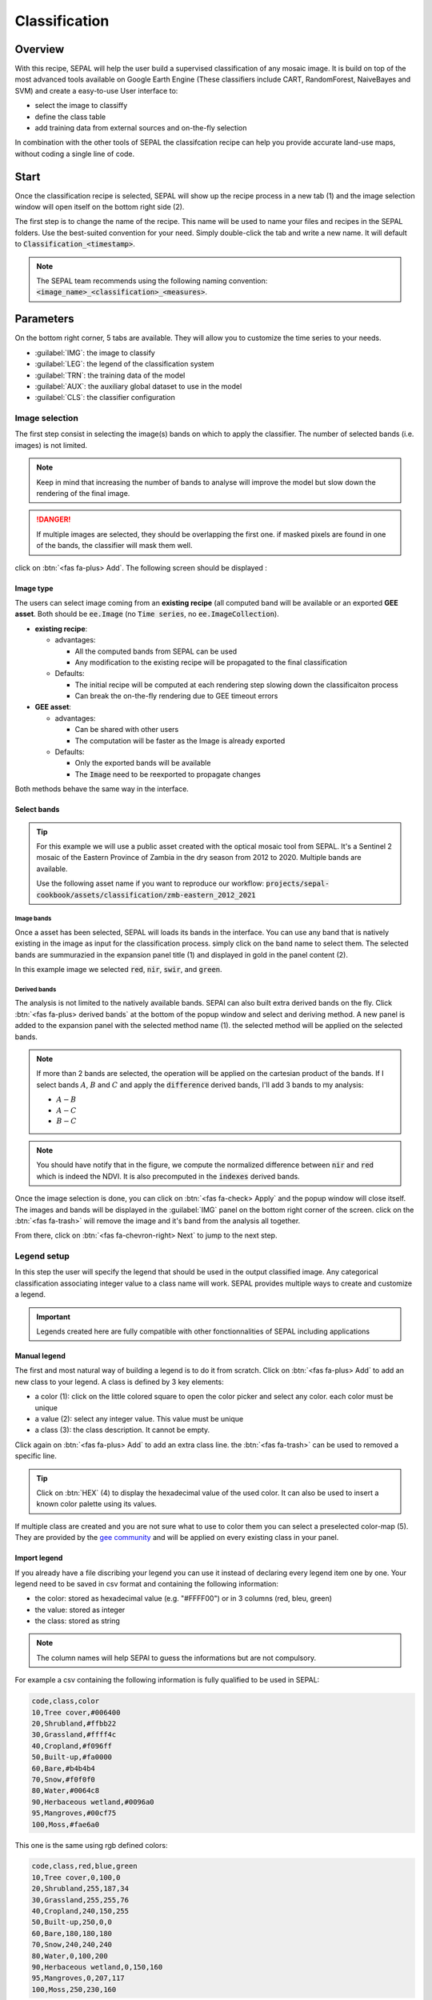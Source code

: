 Classification
==============

Overview
--------

With this recipe, SEPAL will help the user build a supervised classification of any mosaic image. It is build on top of the most advanced tools available on Google Earth Engine (These classifiers include CART, RandomForest, NaiveBayes and SVM) and create a easy-to-use User interface to:

-   select the image to classiffy
-   define the class table
-   add training data from external sources and on-the-fly selection

In combination with the other tools of SEPAL the classifcation recipe can help you provide accurate land-use maps, without coding a single line of code.

Start
-----

Once the classification recipe is selected, SEPAL will show up the recipe process in a new tab (1) and the image selection window will open itself on the bottom right side (2). 

.. thumbnail:: ../_images/cookbook/classification/landing.png
    :group: classification-recipe
    :title: the landing page of the classification recipe

The first step is to change the name of the recipe. This name will be used to name your files and recipes in the SEPAL folders. Use the best-suited convention for your need. Simply double-click the tab and write a new name. It will default to :code:`Classification_<timestamp>`.

.. thumbnail:: ../_images/cookbook/classification/default_title.png
    :title: classification default title 
    :width: 49%

.. thumbnail:: ../_images/cookbook/classification/modified_title.png
    :title: classification modified title 
    :width: 49%
    
.. note::

    The SEPAL team recommends using the following naming convention: :code:`<image_name>_<classification>_<measures>`.

Parameters
----------

On the bottom right corner, 5 tabs are available. They will allow you to customize the time series to your needs.

-   :guilabel:`IMG`: the image to classify
-   :guilabel:`LEG`: the legend of the classification system
-   :guilabel:`TRN`: the training data of the model
-   :guilabel:`AUX`: the auxiliary global dataset to use in the model
-   :guilabel:`CLS`: the classifier configuration

.. thumbnail:: ../_images/cookbook/classification/parameters.png
    :group: classification-recipe
    :title: the parameters of the classification recipe

Image selection
^^^^^^^^^^^^^^^

The first step consist in selecting the image(s) bands on which to apply the classifier. The number of selected bands (i.e. images) is not limited. 

.. note:: 

    Keep in mind that increasing the number of bands to analyse will improve the model but slow down the rendering of the final image.

.. danger:: 

    If multiple images are selected, they should be overlapping the first one. if masked pixels are found in one of the bands, the classifier will mask them well.

click on :btn:`<fas fa-plus> Add`. The following screen should be displayed : 

.. thumbnail:: ../_images/cookbook/classification/image_source.png
    :group: classification-recipe
    :title: the 2 availabel images sources for classification

Image type
""""""""""

The users can select image coming from an **existing recipe** (all computed band will be available or an exported **GEE asset**. Both should be :code:`ee.Image` (no :code:`Time series`, no :code:`ee.ImageCollection`).

-   **existing recipe**: 
    
    -   advantages:

        -   All the computed bands from SEPAL can be used
        -   Any modification to the existing recipe will be propagated to the final classification 

    -   Defaults:

        -   The initial recipe will be computed at each rendering step slowing down the classificaiton process
        -   Can break the on-the-fly rendering due to GEE timeout errors

-   **GEE asset**:  

    -   advantages:
        
        -   Can be shared with other users 
        -   The computation will be faster as the Image is already exported
    
    -   Defaults:

        -   Only the exported bands will be available
        -   The :code:`Image` need to be reexported to propagate changes

Both methods behave the same way in the interface.

Select bands 
""""""""""""

.. tip::

    For this example we will use a public asset created with the optical mosaic tool from SEPAL. It's a Sentinel 2 mosaic of the Eastern Province of Zambia in the dry season from 2012 to 2020. Multiple bands are available. 

    Use the following asset name if you want to reproduce our workflow: :code:`projects/sepal-cookbook/assets/classification/zmb-eastern_2012_2021`

Image bands
###########

Once a asset has been selected, SEPAL will loads its bands in the interface. You can use any band that is natively existing in the image as input for the classification process. simply click on the band name to select them. The selected bands are summurazied in the expansion panel title (1) and displayed in gold in the panel content (2).

In this example image we selected :code:`red`, :code:`nir`, :code:`swir`, and :code:`green`.

.. thumbnail:: ../_images/cookbook/classification/native_bands.png
    :group: classification-recipe
    :title: select :code:`red`, :code:`nir`, :code:`swir`, and :code:`green` from the source image

Derived bands
#############

The analysis is not limited to the natively available bands. SEPAl can also built extra derived bands on the fly. Click :btn:`<fas fa-plus> derived bands` at the bottom of the popup window and select and deriving method. A new panel is added to the expansion panel with the selected method name (1). the selected method will be applied on the selected bands.

.. note:: 

    If more than 2 bands are selected, the operation will be applied on the cartesian product of the bands. If I select bands :math:`A`, :math:`B` and :math:`C` and apply the :code:`difference` derived bands, I'll add 3 bands to my analysis: 

    -   :math:`A - B`
    -   :math:`A - C`
    -   :math:`B - C`


.. thumbnail:: ../_images/cookbook/classification/derived_bands.png
    :group: classification-recipe
    :title: select :code:`red` and :code:`nir` in normalized difference derived band adding one extra band to the analysis: the NDVI

.. note::

    You should have notify that in the figure, we compute the normalized difference between :code:`nir` and :code:`red` which is indeed the NDVI. It is also precomputed in the :code:`indexes` derived bands.

Once the image selection is done, you can click on :btn:`<fas fa-check> Apply` and the popup window will close itself. The images and bands will be displayed in the :guilabel:`IMG` panel on the bottom right corner of the screen. click on the :btn:`<fas fa-trash>` will remove the image and it's band from the analysis all together.

.. thumbnail:: ../_images/cookbook/classification/selected_bands.png
    :group: classification-recipe
    :title: all the selected bands from the selected images

From there, click on :btn:`<fas fa-chevron-right> Next` to jump to the next step.

Legend setup
^^^^^^^^^^^^

In this step the user will specify the legend that should be used in the output classified image. Any categorical classification associating integer value to a class name will work. SEPAL provides multiple ways to create and customize a legend.

.. thumbnail:: ../_images/cookbook/classification/landing_legend.png
    :group: classification-recipe
    :title: The landing menu of the legend parameter

.. important::

    Legends created here are fully compatible with other fonctionnalities of SEPAL including applications

Manual legend
"""""""""""""

The first and most natural way of building a legend is to do it from scratch. Click on :btn:`<fas fa-plus> Add` to add an new class to your legend.
A class is defined by 3 key elements: 

- a color (1): click on the little colored square to open the color picker and select any color. each color must be unique
- a value (2): select any integer value. This value must be unique
- a class (3): the class description. It cannot be empty.

Click again on :btn:`<fas fa-plus> Add` to add an extra class line. the :btn:`<fas fa-trash>` can be used to removed a specific line. 

.. tip::

    Click on :btn:`HEX` (4) to display the hexadecimal value of the used color. It can also be used to insert a known color palette using its values.

If multiple class are created and you are not sure what to use to color them you can select a preselected color-map (5). They are provided by the `gee community <https://github.com/gee-community/ee-palettes>`__ and will be applied on every existing class in your panel. 

.. thumbnail:: ../_images/cookbook/classification/create_legend.png
    :group: classification-recipe
    :title: Manual creation of a legend


Import legend
"""""""""""""

If you already have a file discribing your legend you can use it instead of declaring every legend item one by one. Your legend need to be saved in csv format and containing the following information: 

- the color: stored as hexadecimal value (e.g. "#FFFF00") or in 3 columns (red, bleu, green)
- the value: stored as integer
- the class: stored as string

.. note::

    The column names will help SEPAl to guess the informations but are not compulsory.

For example a csv containing the following information is fully qualified to be used in SEPAL: 

.. code-block::

    code,class,color
    10,Tree cover,#006400
    20,Shrubland,#ffbb22
    30,Grassland,#ffff4c
    40,Cropland,#f096ff
    50,Built-up,#fa0000
    60,Bare,#b4b4b4
    70,Snow,#f0f0f0
    80,Water,#0064c8
    90,Herbaceous wetland,#0096a0
    95,Mangroves,#00cf75
    100,Moss,#fae6a0

This one is the same using rgb defined colors: 

.. code-block::

    code,class,red,blue,green
    10,Tree cover,0,100,0
    20,Shrubland,255,187,34
    30,Grassland,255,255,76
    40,Cropland,240,150,255
    50,Built-up,250,0,0
    60,Bare,180,180,180
    70,Snow,240,240,240
    80,Water,0,100,200
    90,Herbaceous wetland,0,150,160
    95,Mangroves,0,207,117
    100,Moss,250,230,160

Once the fully qualified legend file is prepared on your computer, click on :btn:`<fas fa-chevron-up>` and then on :code:`Import from CSV`. It will open a popup window where you can drag'n'drop the file or select it manually from your computer files. As shown on the next image you can then select the columns that are defining your csv. Click on :btn:`single column` for heaxadecimal defined colors and :btn:`multiple columns` for RGB defined colors.

.. thumbnail:: ../_images/cookbook/classification/import_csv.png
    :group: classification-recipe
    :title: Import legend from csv

Click on :btn:`<fas fa-check> Apply` to validate your selection. The classes will be added to the legend panel and you'll be able to modify the legend using the parameters presented in the previous section.

.. thumbnail:: ../_images/cookbook/classification/imported_csv.png
    :group: classification-recipe
    :title: Imported legend from csv

Click on :btn:`<fas fa-check> Done` to validate this step. every panel should be closed and the colors of the megend are now displayed at the bottom of the map. No classification is performed as we didn't provided any training data. Nevertheless, this step is the last parameter mandatory step. Training data can be added using the on-the-fly training fonctionality. 

Export legend
"""""""""""""

Once your legend is validated, Click again on the :btn:`<fas fa-chevron-up>` and then on :code:`Export as CSV`. A file will be downloaded to you computer named: :code:`<recipe_name>_legend.csv` containing the legend information in the following format: 

.. code-block::

    color,value,label
    #006400,10,Tree cover
    ...


Select Training data
^^^^^^^^^^^^^^^^^^^^

.. warning:: 

    This step is not mandatory 

2 inputs are required to create the classification output: 

- pixel values (i.e bands) to classiy 
- training data to set up the classification model

This menu will help the user manage the used training data of the model. To open it simply click on :btn:`TRN` on the bottom right side of the window.

.. thumbnail:: ../_images/cookbook/classification/training_landing.png
    :group: classification-recipe
    :title: training menu opening window

Collected reference data
""""""""""""""""""""""""

The collected reference data are data selected on the fly by the user. The workflow will be explained further down this documentation. In this panel these data can be managed by the user.

The data is a pair associating coordinates to a class value, they will be used to create training data in the classification model. If you're satisfied with the current selection and you want to share these data with others, click on the :btn:`<fas fa-chevron-up>` and then on :code:`export reference data to csv`. A file will be created named: :code:`<recipe_name>_reference_data.csv` and send to your computer. It will embed all the gathered point data using the following convention:

.. code-block::

    XCoordinate,YCoordinate,class
    32.77189961605467,-11.616264558754402,80 
    ...

On the other hand if you are not satisfied with the selected data, click on :btn:`<fas fa-chevron-up>` and then on :code:`clear collected reference data` to remove every collected data from the analysis. 

.. tip:: 

    A confirmation popup should prevent you from accidentally delete everything.  

Existing training data
""""""""""""""""""""""

Instead of collecting all the data by hand, SEPAL provides numerous way to include already existing training data into your analysis. This data can bu from multiple format and will be included in the model to improve the quality of the final map. 

.. danger::

    The imported files can use an extended version of the Legend provide in the previous step but To avoid unexpected behaviour, at least one of the class of your legend and the provided training data needs to match

.. danger:: 

    If the added training data are out of the image to classify they will have no impact on the final result with the exception of the "SEPAL recipe".

To add new data, click on :btn:`<fas fa-plus> Add` and choose the type of data to import: 

.. thumbnail:: ../_images/cookbook/classification/import-training-data.png
    :group: classification-recipe
    :title: the different types of training data available in SEPAL

CSV
###

By selecting :btn:`csv file`, SEPAL will request a file from your computer in :code:`.csv` format. The file needs to provide 2 information: geographic coordinates and class value. 

It can be done using coordinates in :code:`EPSG:4326` lattitude and logitude coordinates as well as a `GeoJSON <https://geojson.org>`__ compatible point object. The file can embed multiple other columns that will not be considered during the naalysis. 

The following table is compatible with SEPAL: 

.. code-block::

    XCoordinate,YCoordinate,class,class_name,editor_name
    32.77189961605467,-11.616264558754402,80,Srublands,Pierrick rambaud
    ...

The columns used to define the X (longitude) and Y (lattitude) coordiantes are manually set up in the popup window. Click on :btn:`<fas fa-chevron-left> Next` once every column is filled.

.. thumbnail:: ../_images/cookbook/classification/import-training-csv-coords.png
    :group: classification-recipe
    :title: import a csv file in SEPAL as training data

.. tip::

    If your file contains a GeoJSON columns instead of coordinates, click on :btn:`geojson column` to switch the interface to 1 column selection.


Now that you set up the coordinates of your points SEPAL will request the columns specifying the class value (not the name) In a second frame. Only the single column is supported so far. So select the column from your file that embed the class values. 

.. tip::

    Using the :code:`row filter expression` text field, one can filter out some lines of the table. Refer to the `features <#>`__ section to know more.

.. thumbnail:: ../_images/cookbook/classification/import-training-csv-class.png
    :group: classification-recipe
    :title: import a csv file in SEPAL as training data

Click on :btn:`<fas fa-chevron-left> next` to add the data to model. SEPAL will provide a summary of the classes in the legend of the classification and the number of trainng poin added by your file.

the :btn:`<fas fa-check> Done` button will finish the uploading procedure.

.. thumbnail:: ../_images/cookbook/classification/import-training-csv-summary.png
    :group: classification-recipe
    :title: import a csv file in SEPAL as training data

GEE table 
#########

By selecting :btn:`Earth Engine Table`, SEPAL will request a file from your computer in :code:`.csv` format. The file needs to provide 2 information: geographic coordinates and class value.

Every steps are the same as the csv table, the only difference should be the geometry column as GEE asset usually embed by default a :code:`.goejson` column. If this column exist it will be autodetected by SEPAL.

For the other steps, please reproduce what was presented in the CSV section.

.. thumbnail:: ../_images/cookbook/classification/import-training-gee-coords.png
    :group: classification-recipe
    :title: import an GEE table in SEPAL as training data

.. note::

    To build the documentation example, you can use this public asset: :code:`projects/sepal-cookbook/assets/classification/zmb_eastern_esa_2012_2021_reference_data`.


Sample classification
#####################

Instead of providing points dataset, SEPAL can also extract reference data from an already existing classification. It's a good way to improve an already exisiting classification system using an image with better resolution. 

To sample data, SEPAL will in each class randomly select a number of points and extract the class value using the provided resolution.

start by selecting btn:`sample classification`. In the opened popup window, where all the parameter can be set.

-   **sample per class**: that's the number of sample per class of the provided image. The more sample you request, the more accurate the model will be. If too many sample are selected though, the on-the-fly visualization will never render. default to: :code:`1000`.
-   **scale to sample in**: the scale use to create the sample in the provided image. It should match the image to classify resolution. default to: :code:`30m`.
-   **EE asset ID**: The id af the classification to sample. It should be an :code:`ee.Image` accecible to the user. 
-   **class band**: The class to use for classification value. The dropdown will be filled with the found bands in the provided asset.

.. note::

    To reproduce this example, use the following asset as image to sample: :code:`projects/sepal-cookbook/assets/classification/zmb_copernicus_landcover`.

.. thumbnail:: ../_images/cookbook/classification/import-training-sample.png
    :group: classification-recipe
    :title: parameters to sample training data from an existing classification

.. warning::

    When all the parameters are selected SEPAL build the sampling values on the fly, it can take time. They will only be displayed once the sampling is validated.

Click on :btn:`<fas fa-chevron-right> Next` to display the sampling summary. In this panel, SEPAL displays each class of the legend (the one defined in the previous section) and the number of samples created for it. Click on the :btn:`<fas fa-plus>` (1) buttons to change the number of samples in a specific class. SEPAL ignore by default the samples with :code:`null` value. One can select :btn:`default` (2) for any of the class so that these point end up in this default class instead of being ignored.

.. thumbnail:: ../_images/cookbook/classification/import-training-sample-summary.png
    :group: classification-recipe
    :title: parameters to sample training data from an existing classification

SEPAL recipe
############

SEPAL is also able to dirrectly apply a model build in another recipe as training data. In this case we are not importing the points but all the model from the external recipe. It will not add points to the map. It's useful when the same classification need to be applied on multiple years on the same area. The classification work can be carried on only on the first year and then applied recursively on all the others.

Click on :btn:`saved SEPAL recipe` to open the popup window. In the dropdown select one of the recipe saved on your SEPAL account. 

.. note::
    
    The imported recipe needs to be a classification recipe, if none are found, the dropdown will be empty.
    This recipe cannot come from another SEPAL account.

.. thumbnail:: ../_images/cookbook/classification/import-training-recipe.png
    :group: classification-recipe
    :title: Select an already existing SEPAL classification recipe to use its training data for your own classification

Use auxiliaries datasets
^^^^^^^^^^^^^^^^^^^^^^^^

some information that could be useful to the classification model are not always included in your Image bands. A comon exaple is Elevation. In order to improve the quality of the classification, SEPAL can provide some extra-dataset to add auxiliaries bands to the classification model. 

click on :btn:`AUX` to open the Auxiliaries tab. 3 sources are currently implemented in the platform. Any number of them can be selected. 

-   **Latitude**: On-the-fly latitude dataset build from the coordinates of each pixels center
-   **Terrain**: From the `NASA SRTM Digital Elevation 30m <https://developers.google.com/earth-engine/datasets/catalog/USGS_SRTMGL1_003>`__ dataset, SEPAL wil use the :code:`elevation`, :code:`slope` and :code:`aspect` bands. It will also add an :code:`eastness` and :code:`northness` band derived from the :code:`aspect` one.
-   **Water**: from the `JRC Global Surface Water Mapping Layers, v1.3 <https://developers.google.com/earth-engine/datasets/catalog/JRC_GSW1_3_GlobalSurfaceWater>`__ dataset, SEPAL will add the following bands:  :code:`occurrence`, :code:`change_abs`, :code:`change_norm`, :code:`seasonality`, :code:`max_extent`, :code:`water_occurrence`, :code:`water_change_abs`, :code:`water_change_norm`, :code:`water_seasonality` and :code:`water_max_extent`

.. thumbnail:: ../_images/cookbook/classification/auxiliary_tab.png
    :group: classification-recipe
    :title: Select preset auxiliary datasource to improve the quality of the classification

Classifier configuration
^^^^^^^^^^^^^^^^^^^^^^^^

.. warning:: 

    Customizing the classifier is a section dedicated to very advance user. make sure that you well understand how the classifier you're using works before changing it' parameters.

.. note::

    The default value is a Random Forest classifier using 25 trees.

The classification tools used in SEPAL is based on the `Smile - Statistical Machine Intelligence and Learning Engine Javascript <https://haifengl.github.io/classification.html>`__ librairy. Please refer to their documentation for specific description of each model. 

Click on :btn:`CLS` to open the classification parameter menu. SEPAL provide supports 7 classifiers: 

-   Random Forest
-   Gradient tree boost
-   cart
-   Naive Bayes
-   SVM
-   Min distance
-   Descision Tree

For each of them the workflow is the same. First select the classifier by clicking on the corresponding name then SEPAL will display some of the parameters available. Click on :btn:`more` at the bottom left side of the panel to fully customize your classifier. The classification results will be updated on-the-fly.

.. thumbnail:: ../_images/cookbook/classification/cls_less.png
    :width: 49%
    :group: classification-recipe
    :title: The only simple parameter of a random forest classifier (number of trees)

.. thumbnail:: ../_images/cookbook/classification/cls_more.png
    :width: 49%
    :group: classification-recipe
    :title: All the customization parameters of a random forest classifier

On-the-fly training
-------------------

.. warning::

    This process requires good understanding of the visualization feature of SEPAL so please refer to the `feature <#>`__ section for more.

Once all the parameter are set, the user is free to add extra training data in the web interface, the new points will be added to the final model and improve the quality of the classification. 

set up the view
^^^^^^^^^^^^^^^

In order to improve the classification One must set-up the view to display multiple information. This guideline can be extende and modified but it's a good starting point.

On the following image we displayed: 

-   the current recipe (1) using the class colors in categorical mode.
-   the current Image (what you are classifying) (2) using the NIR,RED,SWIR band combination
-   extra visual dataset NICFI PlaneLab data (3) from 2021.

On the view, the numbers (4) indicates cluster of existing training points. Zoom-in and they will be displayed as marker using the color of the class they mark (5).

.. important:: 

    This initial classification has been set using sampled data. As there are sampled from a bigger image, some are out of the image Area of interest, they will have no impact on the classification as they are applied on masked pixels (6). 

.. thumbnail:: ../_images/cookbook/classification/classification_view.png
    :group: classification-recipe
    :title: A classification set up ready to add new training data


Select points 
^^^^^^^^^^^^^

To start adding points, start the training interface by clicking on :btn:`<fas fa-map-marker>` on the top right side of the screen (1). Once clicked, the button turn into a darker background and the pointer of the mouse become a :icon:`fas fa-plus`.

The process to add new training data is the following: 

#.   **click on the map to select a point**: You can click in any of the panel (no restricted to the recipe one) but to be useful the point need to be within the border of the AOI. If it's not already the case the class selection panel will open itself on the top right side of the window (2). 
#.   **select the class value**: The previous class value is preselected but you can change it to any other class value from the defined legend. The legend is displayed as :code:`<legend_classname> (<legend_value>)`.

You can now click elswhere on the map to add another point. If you are satisfied with the classification, click on :btn:`<fas fa-times> close` (3) and click again on :btn:`<fas fa-map-marker>` to stop editiing the points. Every time a new point is added, the classification map is recomputed and rendered in the left window.

.. thumbnail:: ../_images/cookbook/classification/add_point.png
    :group: classification-recipe
    :title: Manually adding new training data in the model

Modify existing points
^^^^^^^^^^^^^^^^^^^^^^

To modify existing points, click the :btn:`<fas fa-map-marker>` to open the point editing interface and follow the following steps: 

#.   **select a point**: To select a point click on an existing marker. It will appear bolder than the others. If it's not already the case the class selection panel will open itself on the top right side of the window.
#.   **change the class value**: The point class will be selected in the editing menu with a :icon:`fas fa-check`. click on any other class value to chage it.

Check the validity
^^^^^^^^^^^^^^^^^^

SEPAL embeds information to help the user understand if the number of training data is sufficient to produce an accurate classification model. In the recipe window, change the band combination to :code:`class probality`. The user display now the probability of the model i.e. what is the confidency level of the level with output class for each pixel. if the value is high (>80%) then the pixel can be considered valid. If the value is less, the model need more training data or extra bands to improve the analysis. 

In the example image, the lake is classified as "permanent water body" with a confidence of 65% wich is better than the rest of the vegetation around it. 

.. thumbnail:: ../_images/cookbook/classification/classification_confidence.png
    :group: classification-recipe
    :title: The classification confidence around a lake in eastern Zambia

This analysis can also be conducted class by class using the built-in :code:`<class_name> %` bands. Select the one corresponding to the class you want to assess as on the following image and you'll get the % of confidence for each pixel to be in the sub-mentioned class.

.. thumbnail:: ../_images/cookbook/classification/water_confidence.png
    :group: classification-recipe
    :title: The classification confidence of "permanent water body" around a lake in eastern Zambia

Export
------

start download
^^^^^^^^^^^^^^

Clicking on the :icon:`fas fa-cloud-download-alt` tab will open the retrieve panel where the you can select the exportation parameters (1).

You need to select the band to export (2). There is no max number of bands, however, exporting useless bands will only increase the size and the time of the output. 

You can set a custom scale for exportation (3) by changing the value of the slider (m). Requesting a smaller resolution than images native resolution will not improve the quality of the output, just its size so keep in mind that Sentinel data native resolution is 10 m and Landsat is 30 m.

You can export the image to :btn:`sepal workspace` or to :btn:`google earth engine asset`. The same image will be exported but in the first case you will find it in :code:`.tif` format in the :code:`downloads` folder, in the second one the image will be exported to your GEE account asset list. 

.. warning::

    If :btn:`google earth engine asset` is not displayed, it means that your GEE account is not connected to SEPAL, please refer to `Connect SEPAL to GEE <../setup/gee.html>`__.

Click on :btn:`<fas fa-check> apply` to start the download process. 


.. thumbnail:: ../_images/cookbook/classification/export.png
    :group: classification-recipe
    :title: The classification confidence of "permanent water body" around a lake in eastern Zambia

Exportation status
^^^^^^^^^^^^^^^^^^

Going to the task tab (bottom left corner using the :btn:`<fa fa-tasks>` or :btn:`<fa fa-spinner>` buttons —depending on the loading status—), you will see the list of the different loading tasks. The interface will provide you with information about the task progress and it will display an error if the exportation has failed. If you are unsatisfied with the way we present information, the task can also be monitored using the `GEE task manager <https://code.earthengine.google.com/tasks>`__.

.. tip::

    This operation is running between GEE and SEPAL servers in the background, you can thus close the SEPAL page without killing the process.

When the task is finished the frame will be displayed in green as shown on the second image.

.. thumbnail:: ../_images/cookbook/time_series/download.png
    :width: 49%
    :title: Evolution of the downloading process of the recipe displayed in the task manager of SEPAL.
    :group: classification-recipe

.. thumbnail:: ../_images/cookbook/time_series/download_complete.png
    :width: 49%
    :title: Completed downloading process of the recipe displayed in the task manager of SEPAL.
    :group: classification-recipe

Access
^^^^^^

Once the download process is done, you can access the data in your SEPAL folders. The data will be stored in the :code:`downloads` folder using the following format:

.. code-block::

    .
    └── downloads/
        └── <CLASSIF name>/
            ├── <CLASSIF name>_<gee tile id>.tif
            ├── <CLASSIF name>_<gee tile id>.tif
            ├── ...
            ├── <CLASSIF name>_<gee tile id>.tif
            └── <CLASSIF name>_<gee tile id>.vrt

.. danger::

    Understanding how images are stored in an Classification output is only required if you want to manually use them. The SEPAL applications are bound to this tiling system and can digest this information for you.

The data are stored in a folder using the name of the Classification as it was set in the first section of this document. As the number of data is spatially too big to be exported at once, the data are cut into small pieces and brought back together in a :code:`<CLASSIF name>_<gee tile id>.vrt` file. 

.. tip:: 

    The full folder with a consistent tree folder is required to read the `.vrt`








